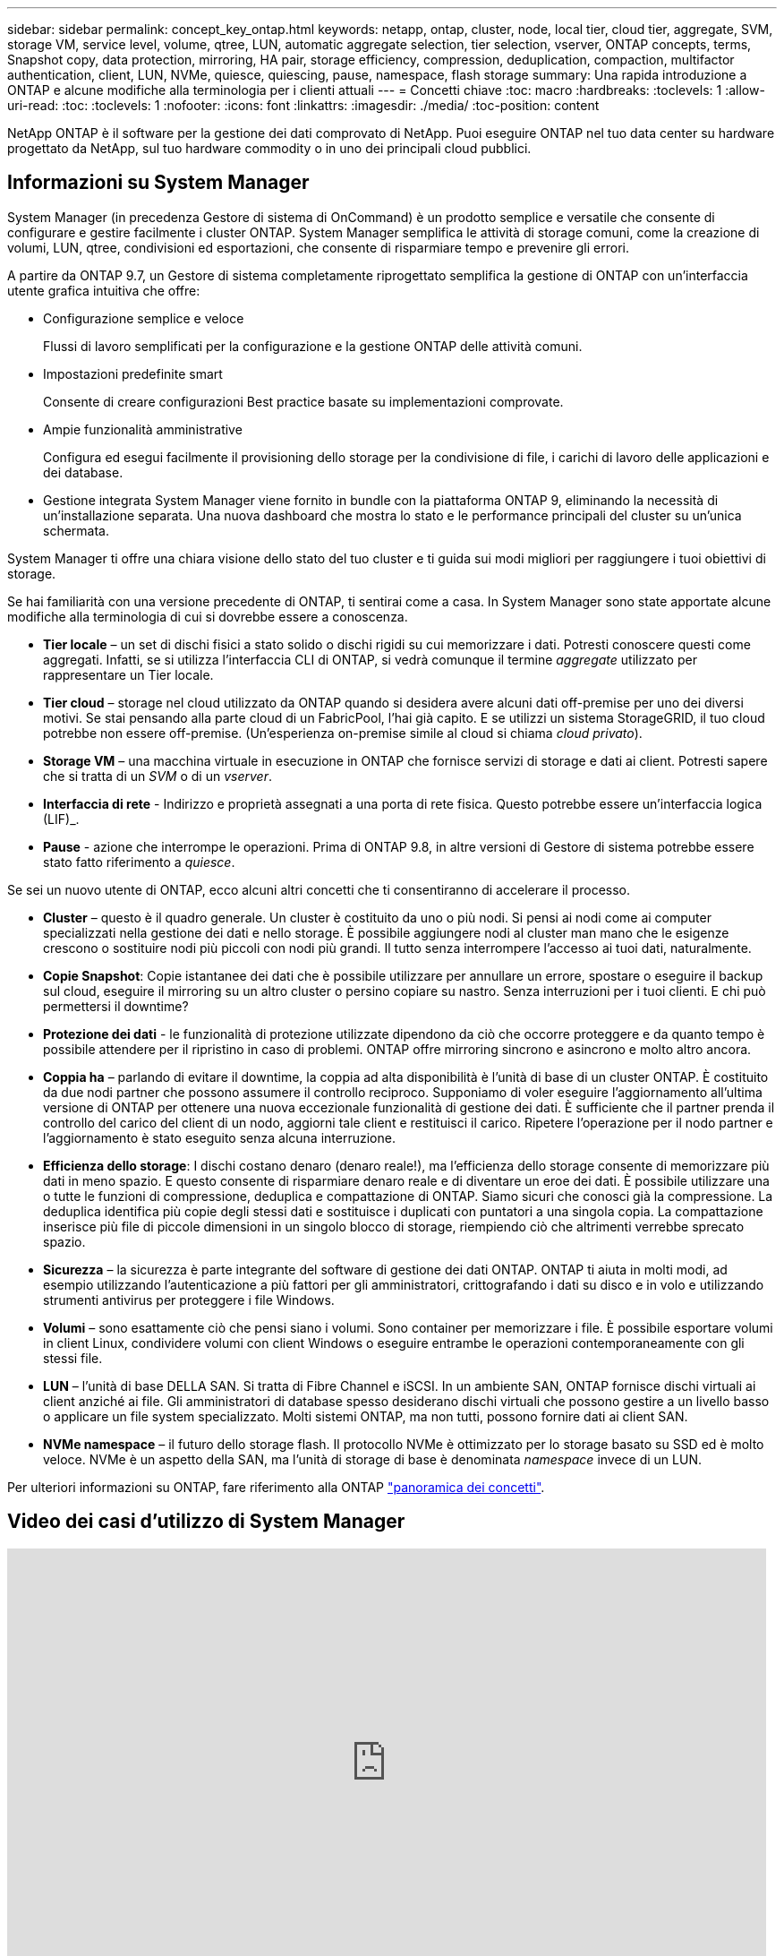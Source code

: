 ---
sidebar: sidebar 
permalink: concept_key_ontap.html 
keywords: netapp, ontap, cluster, node, local tier, cloud tier, aggregate, SVM, storage VM, service level, volume, qtree, LUN, automatic aggregate selection, tier selection, vserver, ONTAP concepts, terms, Snapshot copy, data protection, mirroring, HA pair, storage efficiency, compression, deduplication, compaction, multifactor authentication, client, LUN, NVMe, quiesce, quiescing, pause, namespace, flash storage 
summary: Una rapida introduzione a ONTAP e alcune modifiche alla terminologia per i clienti attuali 
---
= Concetti chiave
:toc: macro
:hardbreaks:
:toclevels: 1
:allow-uri-read: 
:toc: 
:toclevels: 1
:nofooter: 
:icons: font
:linkattrs: 
:imagesdir: ./media/
:toc-position: content


[role="lead"]
NetApp ONTAP è il software per la gestione dei dati comprovato di NetApp. Puoi eseguire ONTAP nel tuo data center su hardware progettato da NetApp, sul tuo hardware commodity o in uno dei principali cloud pubblici.



== Informazioni su System Manager

System Manager (in precedenza Gestore di sistema di OnCommand) è un prodotto semplice e versatile che consente di configurare e gestire facilmente i cluster ONTAP. System Manager semplifica le attività di storage comuni, come la creazione di volumi, LUN, qtree, condivisioni ed esportazioni, che consente di risparmiare tempo e prevenire gli errori.

A partire da ONTAP 9.7, un Gestore di sistema completamente riprogettato semplifica la gestione di ONTAP con un'interfaccia utente grafica intuitiva che offre:

* Configurazione semplice e veloce
+
Flussi di lavoro semplificati per la configurazione e la gestione ONTAP delle attività comuni.

* Impostazioni predefinite smart
+
Consente di creare configurazioni Best practice basate su implementazioni comprovate.

* Ampie funzionalità amministrative
+
Configura ed esegui facilmente il provisioning dello storage per la condivisione di file, i carichi di lavoro delle applicazioni e dei database.

* Gestione integrata System Manager viene fornito in bundle con la piattaforma ONTAP 9, eliminando la necessità di un'installazione separata. Una nuova dashboard che mostra lo stato e le performance principali del cluster su un'unica schermata.


System Manager ti offre una chiara visione dello stato del tuo cluster e ti guida sui modi migliori per raggiungere i tuoi obiettivi di storage.

Se hai familiarità con una versione precedente di ONTAP, ti sentirai come a casa. In System Manager sono state apportate alcune modifiche alla terminologia di cui si dovrebbe essere a conoscenza.

* *Tier locale* – un set di dischi fisici a stato solido o dischi rigidi su cui memorizzare i dati. Potresti conoscere questi come aggregati. Infatti, se si utilizza l'interfaccia CLI di ONTAP, si vedrà comunque il termine _aggregate_ utilizzato per rappresentare un Tier locale.
* *Tier cloud* – storage nel cloud utilizzato da ONTAP quando si desidera avere alcuni dati off-premise per uno dei diversi motivi. Se stai pensando alla parte cloud di un FabricPool, l'hai già capito. E se utilizzi un sistema StorageGRID, il tuo cloud potrebbe non essere off-premise. (Un'esperienza on-premise simile al cloud si chiama _cloud privato_).
* *Storage VM* – una macchina virtuale in esecuzione in ONTAP che fornisce servizi di storage e dati ai client. Potresti sapere che si tratta di un _SVM_ o di un _vserver_.
* *Interfaccia di rete* - Indirizzo e proprietà assegnati a una porta di rete fisica. Questo potrebbe essere un'interfaccia logica (LIF)_.
* *Pause* - azione che interrompe le operazioni. Prima di ONTAP 9.8, in altre versioni di Gestore di sistema potrebbe essere stato fatto riferimento a _quiesce_.


Se sei un nuovo utente di ONTAP, ecco alcuni altri concetti che ti consentiranno di accelerare il processo.

* *Cluster* – questo è il quadro generale. Un cluster è costituito da uno o più nodi. Si pensi ai nodi come ai computer specializzati nella gestione dei dati e nello storage. È possibile aggiungere nodi al cluster man mano che le esigenze crescono o sostituire nodi più piccoli con nodi più grandi. Il tutto senza interrompere l'accesso ai tuoi dati, naturalmente.
* *Copie Snapshot*: Copie istantanee dei dati che è possibile utilizzare per annullare un errore, spostare o eseguire il backup sul cloud, eseguire il mirroring su un altro cluster o persino copiare su nastro. Senza interruzioni per i tuoi clienti. E chi può permettersi il downtime?
* *Protezione dei dati* - le funzionalità di protezione utilizzate dipendono da ciò che occorre proteggere e da quanto tempo è possibile attendere per il ripristino in caso di problemi. ONTAP offre mirroring sincrono e asincrono e molto altro ancora.
* *Coppia ha* – parlando di evitare il downtime, la coppia ad alta disponibilità è l'unità di base di un cluster ONTAP. È costituito da due nodi partner che possono assumere il controllo reciproco. Supponiamo di voler eseguire l'aggiornamento all'ultima versione di ONTAP per ottenere una nuova eccezionale funzionalità di gestione dei dati. È sufficiente che il partner prenda il controllo del carico del client di un nodo, aggiorni tale client e restituisci il carico. Ripetere l'operazione per il nodo partner e l'aggiornamento è stato eseguito senza alcuna interruzione.
* *Efficienza dello storage*: I dischi costano denaro (denaro reale!), ma l'efficienza dello storage consente di memorizzare più dati in meno spazio. E questo consente di risparmiare denaro reale e di diventare un eroe dei dati. È possibile utilizzare una o tutte le funzioni di compressione, deduplica e compattazione di ONTAP. Siamo sicuri che conosci già la compressione. La deduplica identifica più copie degli stessi dati e sostituisce i duplicati con puntatori a una singola copia. La compattazione inserisce più file di piccole dimensioni in un singolo blocco di storage, riempiendo ciò che altrimenti verrebbe sprecato spazio.
* *Sicurezza* – la sicurezza è parte integrante del software di gestione dei dati ONTAP. ONTAP ti aiuta in molti modi, ad esempio utilizzando l'autenticazione a più fattori per gli amministratori, crittografando i dati su disco e in volo e utilizzando strumenti antivirus per proteggere i file Windows.
* *Volumi* – sono esattamente ciò che pensi siano i volumi. Sono container per memorizzare i file. È possibile esportare volumi in client Linux, condividere volumi con client Windows o eseguire entrambe le operazioni contemporaneamente con gli stessi file.
* *LUN* – l'unità di base DELLA SAN. Si tratta di Fibre Channel e iSCSI. In un ambiente SAN, ONTAP fornisce dischi virtuali ai client anziché ai file. Gli amministratori di database spesso desiderano dischi virtuali che possono gestire a un livello basso o applicare un file system specializzato. Molti sistemi ONTAP, ma non tutti, possono fornire dati ai client SAN.
* *NVMe namespace* – il futuro dello storage flash. Il protocollo NVMe è ottimizzato per lo storage basato su SSD ed è molto veloce. NVMe è un aspetto della SAN, ma l'unità di storage di base è denominata _namespace_ invece di un LUN.


Per ulteriori informazioni su ONTAP, fare riferimento alla ONTAP link:./concepts/index.html["panoramica dei concetti"].



== Video dei casi d'utilizzo di System Manager

video::PrpfVnN3dyk[youtube,width=848,height=480]